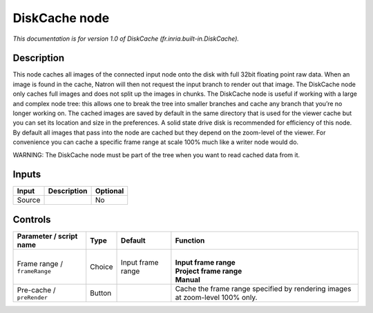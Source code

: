 .. _fr.inria.built-in.DiskCache:

DiskCache node
==============

.. raw:: html

   <!-- Do not edit this file! It is generated automatically by Natron itself. -->

*This documentation is for version 1.0 of DiskCache (fr.inria.built-in.DiskCache).*

Description
-----------

This node caches all images of the connected input node onto the disk with full 32bit floating point raw data. When an image is found in the cache, Natron will then not request the input branch to render out that image. The DiskCache node only caches full images and does not split up the images in chunks. The DiskCache node is useful if working with a large and complex node tree: this allows one to break the tree into smaller branches and cache any branch that you’re no longer working on. The cached images are saved by default in the same directory that is used for the viewer cache but you can set its location and size in the preferences. A solid state drive disk is recommended for efficiency of this node. By default all images that pass into the node are cached but they depend on the zoom-level of the viewer. For convenience you can cache a specific frame range at scale 100% much like a writer node would do.

WARNING: The DiskCache node must be part of the tree when you want to read cached data from it.

Inputs
------

+--------+-------------+----------+
| Input  | Description | Optional |
+========+=============+==========+
| Source |             | No       |
+--------+-------------+----------+

Controls
--------

.. tabularcolumns:: |>{\raggedright}p{0.2\columnwidth}|>{\raggedright}p{0.06\columnwidth}|>{\raggedright}p{0.07\columnwidth}|p{0.63\columnwidth}|

.. cssclass:: longtable

+------------------------------+--------+-------------------+------------------------------------------------------------------------------+
| Parameter / script name      | Type   | Default           | Function                                                                     |
+==============================+========+===================+==============================================================================+
| Frame range / ``frameRange`` | Choice | Input frame range | |                                                                            |
|                              |        |                   | | **Input frame range**                                                      |
|                              |        |                   | | **Project frame range**                                                    |
|                              |        |                   | | **Manual**                                                                 |
+------------------------------+--------+-------------------+------------------------------------------------------------------------------+
| Pre-cache / ``preRender``    | Button |                   | Cache the frame range specified by rendering images at zoom-level 100% only. |
+------------------------------+--------+-------------------+------------------------------------------------------------------------------+
